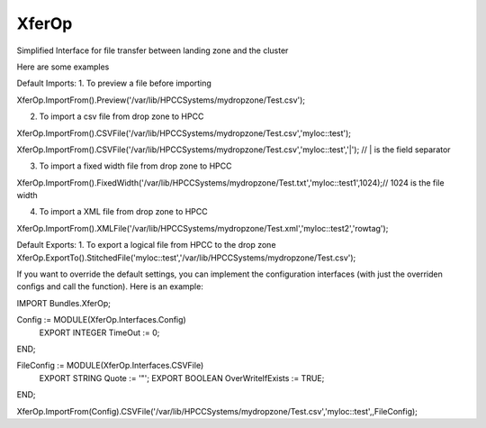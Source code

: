XferOp
===========

Simplified Interface for file transfer between landing zone and the cluster

Here are some examples

Default Imports:
1. To preview a file before importing

XferOp.ImportFrom().Preview('/var/lib/HPCCSystems/mydropzone/Test.csv');


2. To import a csv file from drop zone to HPCC

XferOp.ImportFrom().CSVFile('/var/lib/HPCCSystems/mydropzone/Test.csv','myloc::test');

XferOp.ImportFrom().CSVFile('/var/lib/HPCCSystems/mydropzone/Test.csv','myloc::test','|'); // | is the field separator


3. To import a fixed width file from drop zone to HPCC

XferOp.ImportFrom().FixedWidth('/var/lib/HPCCSystems/mydropzone/Test.txt','myloc::test1',1024);// 1024 is the file width


4. To import a XML file from drop zone to HPCC

XferOp.ImportFrom().XMLFile('/var/lib/HPCCSystems/mydropzone/Test.xml','myloc::test2','rowtag');


Default Exports:
1. To export a logical file from HPCC to the drop zone
XferOp.ExportTo().StitchedFile('myloc::test','/var/lib/HPCCSystems/mydropzone/Test.csv');


If you want to override the default settings, you can implement the configuration interfaces (with just the overriden configs and call the function). Here is an example:

IMPORT Bundles.XferOp;

Config := MODULE(XferOp.Interfaces.Config)
  EXPORT INTEGER  TimeOut  := 0;
END;

FileConfig := MODULE(XferOp.Interfaces.CSVFile)
  EXPORT STRING Quote := '\"';
  EXPORT BOOLEAN OverWriteIfExists := TRUE;
END;

XferOp.ImportFrom(Config).CSVFile('/var/lib/HPCCSystems/mydropzone/Test.csv','myloc::test',,FileConfig);

